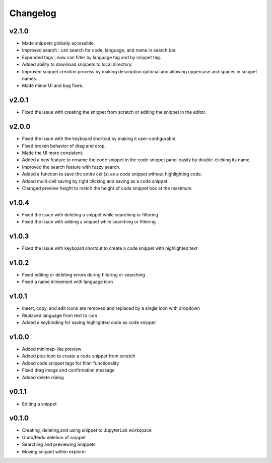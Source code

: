 .. _changelog:

Changelog
---------

v2.1.0
^^^^^^
* Made snippets globally accessible.
* Improved search : can search for code, language, and name in search bar.
* Expanded tags : now can filter by language tag and by snippet tag.
* Added ability to download snippets to local directory.
* Improved snippet creation process by making description optional and allowing uppercase and spaces in snippet names.
* Made minor UI and bug fixes.

v2.0.1
^^^^^^
* Fixed the issue with creating the snippet from scratch or editing the snippet in the editor.

v2.0.0
^^^^^^
* Fixed the issue with the keyboard shortcut by making it user-configurable.
* Fixed broken behavior of drag and drop.
* Made the UI more consistent.
* Added a new feature to rename the code snippet in the code snippet panel easily by double-clicking its name.
* Improved the search feature with fuzzy search.
* Added a function to save the entire cell(s) as a code snippet without highlighting code.
* Added multi-cell saving by right clicking and saving as a code snippet.
* Changed preview height to match the height of code snippet box at the maximum.

v1.0.4
^^^^^^
* Fixed the issue with deleting a snippet while searching or filtering
* Fixed the issue with adding a snippet while searching or filtering

v1.0.3
^^^^^^
* Fixed the issue with keyboard shortcut to create a code snippet with highlighted text

v1.0.2
^^^^^^
* Fixed editing or deleting errors during filtering or searching
* Fixed a name inlinement with language icon

v1.0.1
^^^^^^
* Insert, copy, and edit icons are removed and replaced by a single icon with dropdown
* Replaced language from text to icon
* Added a keybinding for saving highlighted code as code snippet

v1.0.0
^^^^^^
* Added minimap-like preview
* Added plus icon to create a code snippet from scratch
* Added code snippet tags for filter functionality
* Fixed drag image and confirmation message
* Added delete dialog

v0.1.1
^^^^^^
* Editing a snippet

v0.1.0
^^^^^^
* Creating, deleting,and using snippet to JupyterLab workspace
* Undo/Redo deletion of snippet
* Searching and previewing Snippets
* Moving snippet within explorer
